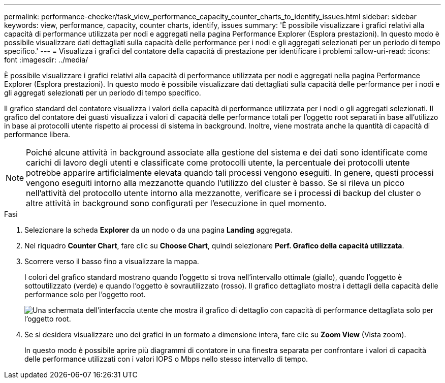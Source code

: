---
permalink: performance-checker/task_view_performance_capacity_counter_charts_to_identify_issues.html 
sidebar: sidebar 
keywords: view, performance, capacity, counter charts, identify, issues 
summary: 'È possibile visualizzare i grafici relativi alla capacità di performance utilizzata per nodi e aggregati nella pagina Performance Explorer (Esplora prestazioni). In questo modo è possibile visualizzare dati dettagliati sulla capacità delle performance per i nodi e gli aggregati selezionati per un periodo di tempo specifico.' 
---
= Visualizza i grafici del contatore della capacità di prestazione per identificare i problemi
:allow-uri-read: 
:icons: font
:imagesdir: ../media/


[role="lead"]
È possibile visualizzare i grafici relativi alla capacità di performance utilizzata per nodi e aggregati nella pagina Performance Explorer (Esplora prestazioni). In questo modo è possibile visualizzare dati dettagliati sulla capacità delle performance per i nodi e gli aggregati selezionati per un periodo di tempo specifico.

Il grafico standard del contatore visualizza i valori della capacità di performance utilizzata per i nodi o gli aggregati selezionati. Il grafico del contatore dei guasti visualizza i valori di capacità delle performance totali per l'oggetto root separati in base all'utilizzo in base ai protocolli utente rispetto ai processi di sistema in background. Inoltre, viene mostrata anche la quantità di capacità di performance libera.

[NOTE]
====
Poiché alcune attività in background associate alla gestione del sistema e dei dati sono identificate come carichi di lavoro degli utenti e classificate come protocolli utente, la percentuale dei protocolli utente potrebbe apparire artificialmente elevata quando tali processi vengono eseguiti. In genere, questi processi vengono eseguiti intorno alla mezzanotte quando l'utilizzo del cluster è basso. Se si rileva un picco nell'attività del protocollo utente intorno alla mezzanotte, verificare se i processi di backup del cluster o altre attività in background sono configurati per l'esecuzione in quel momento.

====
.Fasi
. Selezionare la scheda *Explorer* da un nodo o da una pagina *Landing* aggregata.
. Nel riquadro *Counter Chart*, fare clic su *Choose Chart*, quindi selezionare *Perf. Grafico della capacità utilizzata*.
. Scorrere verso il basso fino a visualizzare la mappa.
+
I colori del grafico standard mostrano quando l'oggetto si trova nell'intervallo ottimale (giallo), quando l'oggetto è sottoutilizzato (verde) e quando l'oggetto è sovrautilizzato (rosso). Il grafico dettagliato mostra i dettagli della capacità delle performance solo per l'oggetto root.

+
image::../media/headroom_counter_charts.gif[Una schermata dell'interfaccia utente che mostra il grafico di dettaglio con capacità di performance dettagliata solo per l'oggetto root.]

. Se si desidera visualizzare uno dei grafici in un formato a dimensione intera, fare clic su *Zoom View* (Vista zoom).
+
In questo modo è possibile aprire più diagrammi di contatore in una finestra separata per confrontare i valori di capacità delle performance utilizzati con i valori IOPS o Mbps nello stesso intervallo di tempo.


